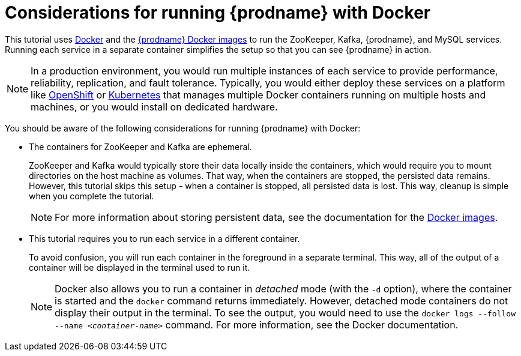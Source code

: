 // Metadata created by nebel
//
// UserStory:

[id="considerations-running-debezium-docker"]
= Considerations for running {prodname} with Docker

This tutorial uses http://docker.com[Docker] and the https://hub.docker.com/u/debezium/[{prodname} Docker images] to run the ZooKeeper, Kafka, {prodname}, and MySQL services.
Running each service in a separate container simplifies the setup so that you can see {prodname} in action.

[NOTE]
====
In a production environment,
you would run multiple instances of each service to provide performance, reliability, replication, and fault tolerance.
Typically, you would either deploy these services on a platform like https://www.openshift.com[OpenShift] or http://kubernetes.io[Kubernetes] that manages multiple Docker containers running on multiple hosts and machines,
or you would install on dedicated hardware.
====

You should be aware of the following considerations for running {prodname} with Docker:

* The containers for ZooKeeper and Kafka are ephemeral.
+
ZooKeeper and Kafka would typically store their data locally inside the containers,
which would require you to mount directories on the host machine as volumes.
That way, when the containers are stopped,
the persisted data remains.
However, this tutorial skips this setup -
when a container is stopped, all persisted data is lost.
This way, cleanup is simple when you complete the tutorial.
+
[NOTE]
====
For more information about storing persistent data,
see the documentation for the https://hub.docker.com/r/debezium/[Docker images].
====

* This tutorial requires you to run each service in a different container.
+
To avoid confusion, you will run each container in the foreground in a separate terminal.
This way, all of the output of a container will be displayed in the terminal used to run it.
+
[NOTE]
====
Docker also allows you to run a container in _detached_ mode (with the `-d` option),
where the container is started and the `docker` command returns immediately.
However, detached mode containers do not display their output in the terminal.
To see the output,
you would need to use the `docker logs --follow --name _<container-name>_` command.
For more information, see the Docker documentation.
====
